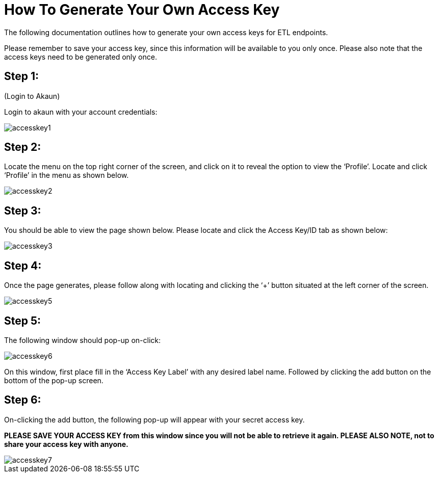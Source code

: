 = How To Generate Your Own Access Key


The following documentation outlines how to generate your own access keys for ETL endpoints.

Please remember to save your access key, since this information will be available to you only once.
Please also note that the access keys need to be generated only once.

== Step 1: 

(Login to Akaun)

Login to akaun with your account credentials:

image::accesskey1.png[align = center]


== Step 2: 

Locate the menu on the top right corner of the screen, and click on it to reveal the option to view the ‘Profile’. Locate and click ‘Profile’ in the menu as shown below.

image::accesskey2.png[align = center]

== Step 3:

You should be able to view the page shown below. Please locate and click the Access Key/ID tab as shown below:

image::accesskey3.png[align = center]

== Step 4:

Once the page generates, please follow along with locating and clicking the ‘+’ button situated at the left corner of the screen.


image::accesskey5.png[align = center]


== Step 5:

The following window should pop-up on-click:

image::accesskey6.png[align = center]

On this window, first place fill in the ‘Access Key Label’ with any desired label name. Followed by clicking the add button on the bottom of the pop-up screen.

== Step 6:

On-clicking the add button, the following pop-up will appear with your secret access key.

**PLEASE SAVE YOUR ACCESS KEY from this window since you will not be able to retrieve it again. PLEASE ALSO NOTE, not to share your access key with anyone.**

image::accesskey7.png[align = center]
